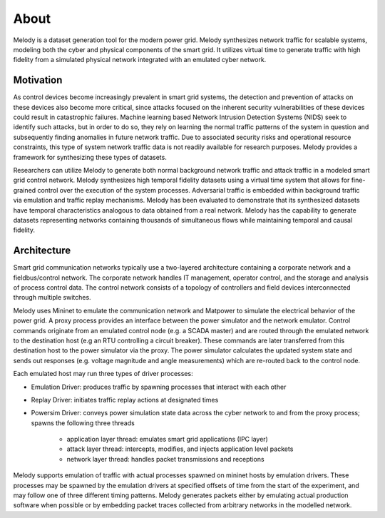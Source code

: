 About
============

Melody is a dataset generation tool for the modern power grid. Melody synthesizes network traffic for scalable systems, modeling both the cyber and physical components of the smart grid. It utilizes virtual time to generate traffic with high fidelity from a simulated physical network integrated with an emulated cyber network. 

Motivation
------------------

As control devices become increasingly prevalent in smart grid systems, the detection and prevention of attacks on these devices also become more critical, since attacks focused on the inherent security vulnerabilities of these devices could result in catastrophic failures. Machine learning based Network Intrusion Detection Systems (NIDS) seek to identify such attacks, but in order to do so, they rely on learning the normal traffic patterns of the system in question and subsequently finding anomalies in future network traffic. Due to associated security risks and operational resource constraints, this type of system network traffic data is not readily available for research purposes. Melody provides a framework for synthesizing these types of datasets.

Researchers can utilize Melody to generate both normal background network traffic and attack traffic in a modeled smart grid control network. Melody synthesizes high temporal fidelity datasets using a virtual time system that allows for fine-grained control over the execution of the system processes. Adversarial traffic is embedded within background traffic via emulation and traffic replay mechanisms. Melody has been evaluated to demonstrate that its synthesized datasets have temporal characteristics analogous to data obtained from a real network. Melody has the capability to generate datasets representing networks containing thousands of simultaneous flows while maintaining temporal and causal fidelity.


Architecture
------------------

Smart grid communication networks typically use a two-layered architecture containing a corporate network and a fieldbus/control network. The corporate network handles IT management, operator control, and the storage and analysis of process control data. The control network consists of a topology of controllers and field devices interconnected through multiple switches.

.. image:: images/case_study_cyber_topology.png
  :alt: Smart Grid Communication Network Diagram
  :width: 80%
  :align: center

Melody uses Mininet to emulate the communication network and Matpower to simulate the electrical behavior of the power grid. A proxy process provides an interface between the power simulator and the network emulator. Control commands originate from an emulated control node (e.g. a SCADA master) and are routed through the emulated network to the destination host (e.g an RTU controlling a circuit breaker). These commands are later transferred from this destination host to the power simulator via the proxy. The power simulator calculates the updated system state and sends out responses (e.g. voltage magnitude and angle measurements) which are re-routed back to the control node. 

.. image:: images/cyber_phys_components.png
  :alt: Cyber-Physical Component Diagram
  :width: 80%
  :align: center
  
.. image:: images/melody_architecture.png
  :alt: Melody Architecture Diagram
  :width: 80%
  :align: center
  
Each emulated host may run three types of driver processes:

- Emulation Driver: produces traffic by spawning processes that interact with each other
- Replay Driver: initiates traffic replay actions at designated times
- Powersim Driver: conveys power simulation state data across the cyber network to and from the proxy process; spawns the following three threads

    - application layer thread: emulates smart grid applications (IPC layer)
    - attack layer thread: intercepts, modifies, and injects application level packets
    - network layer thread: handles packet transmissions and receptions


Melody supports emulation of traffic with actual processes spawned on mininet hosts by emulation drivers. These processes may be spawned by the emulation drivers at specified offsets of time from the start of the experiment, and may follow one of three different timing patterns. Melody generates packets either by emulating actual production software when possible or by embedding packet traces collected from arbitrary networks in the modelled network.


